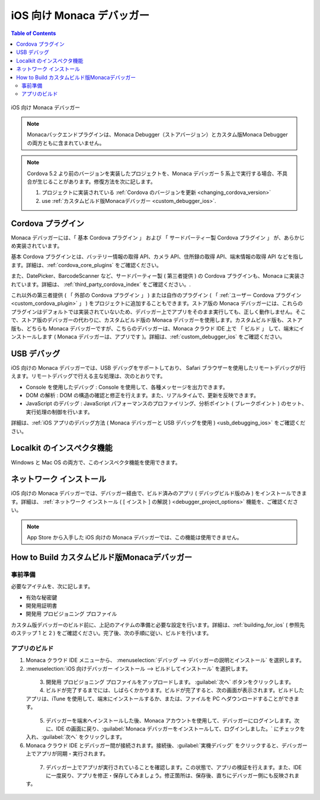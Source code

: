 .. _debugger_on_ios:

================================================
iOS 向け Monaca デバッガー
================================================

.. contents:: Table of Contents
   :local:
   :depth: 2

.. figure:: images/debugger_ios/1.png
  :height: 250px
  :align: center

  iOS 向け Monaca デバッガー

.. rst-class:: clear

.. note:: Monacaバックエンドプラグインは、Monaca Debugger（ストアバージョン）とカスタム版Monaca Debuggerの両方ともに含まれていません。

.. note:: Cordova 5.2 より前のバージョンを実装したプロジェクトを、Monaca デバッガー 5 系上で実行する場合、不具合が生じることがあります。修復方法を次に記します。

  1. プロジェクトに実装されている :ref:`Cordova のバージョンを更新 <changing_cordova_version>`
  2. use :ref:`カスタムビルド版Monacaデバッガー <custom_debugger_ios>`.

.. rst-class:: wide-table

  .. list-table::
    :widths: 10 25 25
    :header-rows: 1

    * -
      - ストア版 Monaca デバッガー
      - カスタムビルド版Monacaデバッガー
    * - 説明
      - ストア版 Monaca デバッガー
      - Monaca クラウド IDE にて、ビルドして作成する Monaca デバッガー
    * - インストール方法
      - `App Store`__
      - :ref:`custom_debugger_ios` を参照のこと
    * - :ref:`cordova_ios`
      - 基本 Cordova プラグインおよび複数のサードパーティー製 Cordova プラグインがあらかじめ実装されています。
      - 基本 Cordova プラグインやサードパーティー製 プラグインに加えて、ユーザー自作の プラグインなどを組み込むことができます。
    * - App ID ( iOS:CFBundleIdentifier )
      - ``mobi.monaca.debugger``
      - 設定画面にてユーザー側で設定
    * - アプリのリリース番号 ( 外部向け/iOS:CFBundleShortVersionString)
      - 固定 ( 現在は 6.0.0 )
      - ユーザー側で設定
    * - アプリのビルド番号 ( 内部向け/iOS:CFBundleVersion )
      - 固定 ( 現在は 6.0.0 )
      - ユーザー側で設定
    * - :ref:`usb_ios`
      - Not 可
      - 可 (Safari’s Web Inspector)
    * - :ref:`localkit_ios`
      - Not 可
      - 可
    * - :ref:`network_ios`
      - Not 可
      - 可

.. _AppStore: https://itunes.apple.com/en/app/monaca/id550941371?mt=8
__ AppStore_



.. _cordova_ios:

Cordova プラグイン
==============================

Monaca デバッガーには、「 基本 Cordova プラグイン 」 および 「 サードパーティー製 Cordova プラグイン 」 が、あらかじめ実装されています。

基本 Cordova プラグインとは、バッテリー情報の取得 API、カメラ API、住所録の取得 API、端末情報の取得 API などを指します。詳細は、:ref:`cordova_core_plugins` をご確認ください。

また、DatePicker、BarcodeScanner など、サードパーティー製 ( 第三者提供 ) の Cordova プラグインも、Monaca に実装されています。詳細は、 :ref:`third_party_cordova_index` をご確認ください。.

これ以外の第三者提供 ( 「 外部の Cordova プラグイン 」 ) または自作のプラグイン ( 「 :ref:`ユーザー Cordova プラグイン <custom_cordova_plugin>` 」 ) をプロジェクトに追加することもできます。ストア版の Monaca デバッガーには、これらのプラグインはデフォルトでは実装されていないため、デバッガー上でアプリをそのまま実行しても、正しく動作しません。そこで、ストア版のデバッガーの代わりに、カスタムビルド版の Monaca デバッガーを使用します。カスタムビルド版も、ストア版も、どちらも Monaca デバッガーですが、こちらのデバッガーは、Monaca クラウド IDE 上で 「 ビルド 」 して、端末にインストールします ( Monaca デバッガーは、アプリです )。詳細は、:ref:`custom_debugger_ios` をご確認ください。

.. _usb_ios:

USB デバッグ
==============================

iOS 向けの Monaca デバッガーでは、USB デバッグをサポートしており、 Safari ブラウザーを使用したリモートデバッグが行えます。リモートデバッグで行える主な処理は、次のとおりです。

- Console を使用したデバッグ : Console を使用して、各種メッセージを出力できます。
- DOM の解析 : DOM の構造の確認と修正を行えます。また、リアルタイムで、更新を反映できます。
- JavaScript のデバッグ : JavaScript パフォーマンスのプロファイリング、分析ポイント ( ブレークポイント ) のセット、実行処理の制御を行います。

詳細は、:ref:`iOS アプリのデバッグ方法 ( Monaca デバッガーと USB デバッグを使用 ) <usb_debugging_ios>` をご確認ください。

.. _localkit_ios:

Localkit のインスぺクタ機能
==============================

Windows と Mac OS の両方で、このインスペクタ機能を使用できます。


.. _network_ios:

ネットワーク インストール
==============================

iOS 向けの Monaca デバッガーでは、デバッガー経由で、ビルド済みのアプリ ( デバッグビルド版のみ ) をインストールできます。詳細は、 :ref:`ネットワーク インストール ( [ インスト ] の解説  ) <debugger_project_options>` 機能を、ご確認ください。

.. note:: App Store から入手した iOS 向けの Monaca デバッガーでは、この機能は使用できません。



.. _custom_debugger_ios:

How to Build カスタムビルド版Monacaデバッガー
====================================================


事前準備
^^^^^^^^^^^^^^^^^

必要なアイテムを、次に記します。

- 有効な秘密鍵
- 開発用証明書
- 開発用 プロビジョニング プロファイル

カスタム版デバッガーのビルド前に、上記のアイテムの準備と必要な設定を行います。詳細は、:ref:`building_for_ios` ( 参照先のステップ 1 と 2 ) をご確認ください。完了後、次の手順に従い、ビルドを行います。

アプリのビルド
^^^^^^^^^^^^^^^^^^^^^^^^^^^^^^^^^^

1. Monaca クラウド IDE メニューから、 :menuselection:`デバッグ --> デバッガーの説明とインストール` を選択します。

2. :menuselection:`iOS 向けデバッガー インストール --> ビルドしてインストール` を選択します。

  .. figure:: images/debugger_ios/2.png
    :width: 400px
    :align: left

  .. rst-class:: clear


3. 開発用 プロビジョニング プロファイルをアップロードします。 :guilabel:`次へ` ボタンをクリックします。

4. ビルドが完了するまでには、しばらくかかります。ビルドが完了すると、次の画面が表示されます。ビルドしたアプリは、iTune を使用して、端末にインストールするか、または、ファイルを PC へダウンロードすることができます。

  .. figure:: images/debugger_ios/3.png
    :width: 400px
    :align: left

  .. rst-class:: clear

5. デバッガーを端末へインストールした後、Monaca アカウントを使用して、デバッガーにログインします。次に、IDE の画面に戻り、:guilabel:`Monaca デバッガーをインストールして、ログインしました。` にチェックを入れ、:guilabel:`次へ` をクリックします。


6. Monaca クラウド IDE とデバッガー間が接続されます。接続後、:guilabel:`実機デバッグ` をクリックすると、デバッガー上でアプリが同期・実行されます。

  .. figure:: images/debugger_ios/4.png
    :width: 400px
    :align: left

  .. rst-class:: clear

7. デバッガー上でアプリが実行されていることを確認します。この状態で、アプリの検証を行えます。また、IDE に一度戻り、アプリを修正・保存してみましょう。修正箇所は、保存後、直ちにデバッガー側にも反映されます。

  .. figure:: images/debugger_ios/5.png
    :width: 400px
    :align: left

  .. rst-class:: clear


.. seealso::

  *参考ページ*

  - :ref:`monaca_debugger_features`
  - :ref:`debugging_monaca_app`
